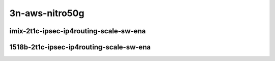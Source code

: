 
.. raw:: latex

    \clearpage

.. raw:: html

    <script type="text/javascript">

        function getDocHeight(doc) {
            doc = doc || document;
            var body = doc.body, html = doc.documentElement;
            var height = Math.max( body.scrollHeight, body.offsetHeight,
                html.clientHeight, html.scrollHeight, html.offsetHeight );
            return height;
        }

        function setIframeHeight(id) {
            var ifrm = document.getElementById(id);
            var doc = ifrm.contentDocument? ifrm.contentDocument:
                ifrm.contentWindow.document;
            ifrm.style.visibility = 'hidden';
            ifrm.style.height = "10px"; // reset to minimal height ...
            // IE opt. for bing/msn needs a bit added or scrollbar appears
            ifrm.style.height = getDocHeight( doc ) + 4 + "px";
            ifrm.style.visibility = 'visible';
        }

    </script>

3n-aws-nitro50g
~~~~~~~~~~~~~~~

imix-2t1c-ipsec-ip4routing-scale-sw-ena
---------------------------------------

.. raw:: html

    <center>
    <iframe id="01" onload="setIframeHeight(this.id)" width="700" frameborder="0" scrolling="no" src="../../_static/vpp/3n-aws-nitro50g-imix-2t1c-ipsec-ip4routing-scale-ndr.html"></iframe>
    <p><br></p>
    </center>

.. raw:: latex

    \begin{figure}[H]
        \centering
            \graphicspath{{../_build/_static/vpp/}}
            \includegraphics[clip, trim=0cm 0cm 5cm 0cm, width=0.70\textwidth]{3n-aws-nitro50g-imix-2t1c-ipsec-ip4routing-scale-ndr}
            \label{fig:3n-aws-nitro50g-imix-2t1c-ipsec-ip4routing-scale-ndr}
    \end{figure}

.. raw:: latex

    \clearpage

.. raw:: html

    <center>
    <iframe id="02" onload="setIframeHeight(this.id)" width="700" frameborder="0" scrolling="no" src="../../_static/vpp/3n-aws-nitro50g-imix-2t1c-ipsec-ip4routing-scale-pdr.html"></iframe>
    <p><br></p>
    </center>

.. raw:: latex

    \begin{figure}[H]
        \centering
            \graphicspath{{../_build/_static/vpp/}}
            \includegraphics[clip, trim=0cm 0cm 5cm 0cm, width=0.70\textwidth]{3n-aws-nitro50g-imix-2t1c-ipsec-ip4routing-scale-pdr}
            \label{fig:3n-aws-nitro50g-imix-2t1c-ipsec-ip4routing-scale-pdr}
    \end{figure}

.. raw:: latex

    \clearpage

1518b-2t1c-ipsec-ip4routing-scale-sw-ena
----------------------------------------

.. raw:: html

    <center>
    <iframe id="101" onload="setIframeHeight(this.id)" width="700" frameborder="0" scrolling="no" src="../../_static/vpp/3n-aws-nitro50g-1518b-2t1c-ipsec-ip4routing-scale-ndr.html"></iframe>
    <p><br></p>
    </center>

.. raw:: latex

    \begin{figure}[H]
        \centering
            \graphicspath{{../_build/_static/vpp/}}
            \includegraphics[clip, trim=0cm 0cm 5cm 0cm, width=0.70\textwidth]{3n-aws-nitro50g-1518b-2t1c-ipsec-ip4routing-scale-ndr}
            \label{fig:3n-aws-nitro50g-1518b-2t1c-ipsec-ip4routing-scale-ndr}
    \end{figure}

.. raw:: latex

    \clearpage

.. raw:: html

    <center>
    <iframe id="102" onload="setIframeHeight(this.id)" width="700" frameborder="0" scrolling="no" src="../../_static/vpp/3n-aws-nitro50g-1518b-2t1c-ipsec-ip4routing-scale-pdr.html"></iframe>
    <p><br></p>
    </center>

.. raw:: latex

    \begin{figure}[H]
        \centering
            \graphicspath{{../_build/_static/vpp/}}
            \includegraphics[clip, trim=0cm 0cm 5cm 0cm, width=0.70\textwidth]{3n-aws-nitro50g-1518b-2t1c-ipsec-ip4routing-scale-pdr}
            \label{fig:3n-aws-nitro50g-1518b-2t1c-ipsec-ip4routing-scale-pdr}
    \end{figure}
